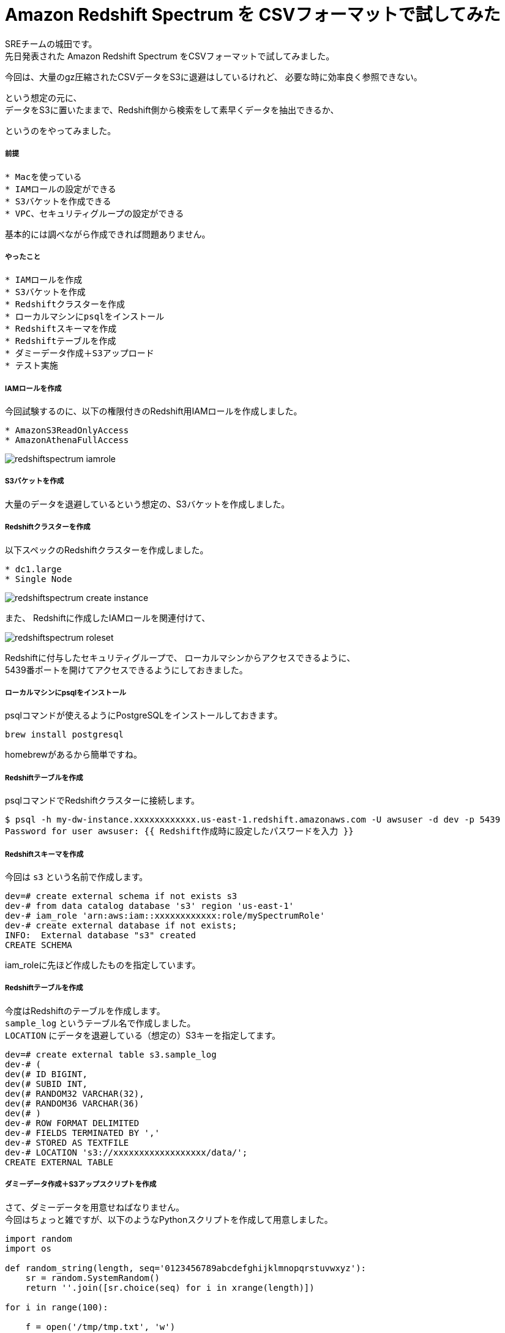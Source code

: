 = Amazon Redshift Spectrum を CSVフォーマットで試してみた
:hp-alt-title: Amazon Redshift Spectrum を CSVフォーマットで試してみた
:hp-tags: shirota, Redshift, Redshift Spectrum

SREチームの城田です。 +
先日発表された Amazon Redshift Spectrum をCSVフォーマットで試してみました。

今回は、大量のgz圧縮されたCSVデータをS3に退避はしているけれど、
必要な時に効率良く参照できない。

という想定の元に、 +
データをS3に置いたままで、Redshift側から検索をして素早くデータを抽出できるか、

というのをやってみました。

##### 前提

```
* Macを使っている
* IAMロールの設定ができる
* S3バケットを作成できる
* VPC、セキュリティグループの設定ができる
```

基本的には調べながら作成できれば問題ありません。

##### やったこと

```
* IAMロールを作成
* S3バケットを作成
* Redshiftクラスターを作成
* ローカルマシンにpsqlをインストール
* Redshiftスキーマを作成
* Redshiftテーブルを作成
* ダミーデータ作成＋S3アップロード
* テスト実施
```

##### IAMロールを作成

今回試験するのに、以下の権限付きのRedshift用IAMロールを作成しました。

```
* AmazonS3ReadOnlyAccess
* AmazonAthenaFullAccess
```

image:shirota/20170422/redshiftspectrum_iamrole.png[]

##### S3バケットを作成

大量のデータを退避しているという想定の、S3バケットを作成しました。

##### Redshiftクラスターを作成

以下スペックのRedshiftクラスターを作成しました。

```
* dc1.large
* Single Node
```

image:shirota/20170422/redshiftspectrum_create_instance.png[]

また、
Redshiftに作成したIAMロールを関連付けて、

image:shirota/20170422/redshiftspectrum_roleset.png[]

Redshiftに付与したセキュリティグループで、
ローカルマシンからアクセスできるように、 +
5439番ポートを開けてアクセスできるようにしておきました。

##### ローカルマシンにpsqlをインストール

psqlコマンドが使えるようにPostgreSQLをインストールしておきます。

```
brew install postgresql
```

homebrewがあるから簡単ですね。

##### Redshiftテーブルを作成

psqlコマンドでRedshiftクラスターに接続します。

```
$ psql -h my-dw-instance.xxxxxxxxxxxx.us-east-1.redshift.amazonaws.com -U awsuser -d dev -p 5439
Password for user awsuser: {{ Redshift作成時に設定したパスワードを入力 }}
```

##### Redshiftスキーマを作成

今回は `s3` という名前で作成します。

```
dev=# create external schema if not exists s3
dev-# from data catalog database 's3' region 'us-east-1'
dev-# iam_role 'arn:aws:iam::xxxxxxxxxxxx:role/mySpectrumRole'
dev-# create external database if not exists;
INFO:  External database "s3" created
CREATE SCHEMA
```

iam_roleに先ほど作成したものを指定しています。

##### Redshiftテーブルを作成

今度はRedshiftのテーブルを作成します。 +
`sample_log` というテーブル名で作成しました。 +
`LOCATION` にデータを退避している（想定の）S3キーを指定してます。

```
dev=# create external table s3.sample_log
dev-# (
dev(# ID BIGINT,
dev(# SUBID INT,
dev(# RANDOM32 VARCHAR(32),
dev(# RANDOM36 VARCHAR(36)
dev(# )
dev-# ROW FORMAT DELIMITED
dev-# FIELDS TERMINATED BY ','
dev-# STORED AS TEXTFILE
dev-# LOCATION 's3://xxxxxxxxxxxxxxxxxx/data/';
CREATE EXTERNAL TABLE
```

##### ダミーデータ作成＋S3アップスクリプトを作成

さて、ダミーデータを用意せねばなりません。 +
今回はちょっと雑ですが、以下のようなPythonスクリプトを作成して用意しました。

```
import random
import os

def random_string(length, seq='0123456789abcdefghijklmnopqrstuvwxyz'):
    sr = random.SystemRandom()
    return ''.join([sr.choice(seq) for i in xrange(length)])

for i in range(100):

    f = open('/tmp/tmp.txt', 'w')
    for j in range(1000000):
        f.write(str(i) + ',' + str(j) + ',' + random_string(32) + ',' + random_string(36) + "\n")

    f.close()

    os.system("gzip /tmp/tmp.txt")
    os.system("aws s3 cp /tmp/tmp.txt.gz s3://xxxxxxxxxxxxxxxxxx/data/dummy%05d.txt.gz" % i)

    os.remove('/tmp/tmp.txt.gz')
```

`create_data.py` という名前を付けて実行。

```
$ python create_data.py
upload: ../../../../tmp/tmp.txt.gz to s3://xxxxxxxxxxxxxxxxxx/data/dummy00000.txt.gz
upload: ../../../../tmp/tmp.txt.gz to s3://xxxxxxxxxxxxxxxxxx/data/dummy00001.txt.gz
upload: ../../../../tmp/tmp.txt.gz to s3://xxxxxxxxxxxxxxxxxx/data/dummy00002.txt.gz
upload: ../../../../tmp/tmp.txt.gz to s3://xxxxxxxxxxxxxxxxxx/data/dummy00003.txt.gz
upload: ../../../../tmp/tmp.txt.gz to s3://xxxxxxxxxxxxxxxxxx/data/dummy00004.txt.gz
.
.
.
upload: ../../../../tmp/tmp.txt.gz to s3://xxxxxxxxxxxxxxxxxx/data/dummy00095.txt.gz
upload: ../../../../tmp/tmp.txt.gz to s3://xxxxxxxxxxxxxxxxxx/data/dummy00096.txt.gz
upload: ../../../../tmp/tmp.txt.gz to s3://xxxxxxxxxxxxxxxxxx/data/dummy00097.txt.gz
upload: ../../../../tmp/tmp.txt.gz to s3://xxxxxxxxxxxxxxxxxx/data/dummy00098.txt.gz
upload: ../../../../tmp/tmp.txt.gz to s3://xxxxxxxxxxxxxxxxxx/data/dummy00099.txt.gz
```

データサンプル

```
0,0,1zqkkjvgnakwvhg96k1mwndliw3jptv7,u991jjq04hlr573dnmmc7wpssxnig831ipbn
0,1,k6k04g4gdx5e85yigfgtw5fvkptyolpc,h8s3j951ig4icdb4xb6dcnx4td38ybcchli4
0,2,3a09o5nc97r9pbb5ihtpivwq1niqkp84,6uoifqv93dy12cd7eg28vomyvb59qxkc8x1u
0,3,hfj8au2p1vewjjcal2toh068tz9kt7e5,2mps7ibn92rqz6y121ud4ehqxofkb4l1c66m
0,4,6dg00mgvrkj6f4hnrl7i38w0ulp8p5df,dfpuqfn7bupb0lt751qbd2th58v55tdciqhk
0,5,w393e4gvrzulhytut7tuvcdcr02swt2o,yt5me2nmyz3zx4brlicj8gfs9h0ok40xzrkl
0,6,fpn75xlon0dwus5s8ctcsm3yz9ynsp6k,8ixdou96g0f95ta3ux7974ngoplub1c2dcnu
0,7,4lfb2jj5lr4nax991pz6mk2ljcbykjn8,kw0k5vwg9sudkry1mu8apg956x7keckarf9k
0,8,2t63x4v88gnu2mwxod0anxfmfemqkalb,vpwlwtgzyqe9lgwn90ybt4z8n7cpoc1iqtrw
0,9,6la6ti0ozow73stz22c4fhn848pxtun1,4wv6avo6lttzlw7a7uuvkk85sr043owamupt
0,10,8sidi4fgcs1fqys127g0qjp67eqr4qgn,d3f637zpajcwmxkwbrco9cnomoyzvtchea0t
.
.
.
0,999990,otgrxipdpyhxjdcp3q49nmhj7b415hhp,vjtkiobr8uh32672f9xr6oo9qhjyf492l83o
0,999991,tpghiy111ble1z9a9jablylinfdge1hy,5r0df8nwghcv362liap2qc96ypaep0ucc359
0,999992,hkrg6eliomboikgpwksrket8ftsr4i2q,pt7dwvkara0dpw9xhaf3t8jp8bz274gbm1b5
0,999993,rdn8rr0gqcqir24wke4v3whyrlf2z65c,8bztjosad8ju0marle7gr7i9v4ghe27qu6es
0,999994,ec2w2fz0k2f4d8lhidnnmm3vkthop7uj,dnwe1g673bwmsg0f7irumn3x6dvcdsub7k3s
0,999995,mymg7v2jzrzojlapaj8k01cvgnqbnqxf,g50l8m2b9qtexwgi7r3dgyzc20ourna6syih
0,999996,c8tlcyr9bp0yagcf7by0mgal035rrcd5,mi0zz501tszdeuf9ngo3d71n24cru0ibper6
0,999997,1c0bcypwnp1bhqkok2lwnojg3wn7hm60,yo1e4gpfn41s9qexf901uotw7uibrx5emu6k
0,999998,5tu0nurxvfh5kn7cfrlp7fjw73u3g6mq,5peos6w1yylk2u2wurg8ppooyo4l9ngigfmr
0,999999,iqitu5k40kkmks49fufaacrsuswpawub,0vwp2l2suczgxed2lmxkjjh60drcos1hskqa
```

1ファイル100万行のダミーデータをgzip圧縮して(容量は1ファイル50MBくらい)S3に100個アップしました。 +
1億レコードで、圧縮した状態で5GBのデータで試すという形です。

##### テスト実施

まずは全カウントをしてみました。

```
dev=# select count(*) from s3.sample_log;
   count
-----------
 100000000
(1 row)
```

きちんと1億レコードを認識しています。

処理時間が表示されるように以下を発行後、

```
dev=# \timing
Timing is on.
```

RANDOM32カラム または RANDOM36カラムに abcdef があるレコードを曖昧検索で抽出 +
というだいぶ厳しそうな条件で発行してみました。

```
dev=# select count(*) from s3.sample_log where RANDOM32 like '%abcdef%' or RANDOM36 like '%abcdef%';
 count
-------
     4
(1 row)

Time: 20634.836 ms
```

4件存在し、
初回のカウントは20秒という結果でした。

引き続き3回程カウントを抜かしてselectしますと、

```
dev=# select * from s3.sample_log where RANDOM32 like '%abcdef%' or RANDOM36 like '%abcdef%';
 id | subid  |             random32             |               random36
----+--------+----------------------------------+--------------------------------------
 35 | 805353 | brsf6gzhxgeweu2oaaeyt65vyh1lz3bh | i1t1pihdh9qka5yo5fabcdefab7e30sxhov7
 77 | 846965 | x0541r83i6abcdefmrjumgke3rkl8bsp | 5go63m8ap5ytwipuq15enqwl94bmu90ikmqx
 71 | 816479 | 0sbdcftufibobtzydbkfo6ip0jo94gyy | brkxgxkw8h0skagskabcdefbno20rtiwz1q3
 67 |  11035 | b9jcvrwygbrcb381srlosnzabcdefyhc | dnsqm6s1egq01kprky44kva535m2p0or1qjx
(4 rows)

Time: 8120.441 ms

dev=# select * from s3.sample_log where RANDOM32 like '%abcdef%' or RANDOM36 like '%abcdef%';
 id | subid  |             random32             |               random36
----+--------+----------------------------------+--------------------------------------
 35 | 805353 | brsf6gzhxgeweu2oaaeyt65vyh1lz3bh | i1t1pihdh9qka5yo5fabcdefab7e30sxhov7
 67 |  11035 | b9jcvrwygbrcb381srlosnzabcdefyhc | dnsqm6s1egq01kprky44kva535m2p0or1qjx
 71 | 816479 | 0sbdcftufibobtzydbkfo6ip0jo94gyy | brkxgxkw8h0skagskabcdefbno20rtiwz1q3
 77 | 846965 | x0541r83i6abcdefmrjumgke3rkl8bsp | 5go63m8ap5ytwipuq15enqwl94bmu90ikmqx
(4 rows)

Time: 8253.445 ms

dev=# select * from s3.sample_log where RANDOM32 like '%abcdef%' or RANDOM36 like '%abcdef%';
 id | subid  |             random32             |               random36
----+--------+----------------------------------+--------------------------------------
 35 | 805353 | brsf6gzhxgeweu2oaaeyt65vyh1lz3bh | i1t1pihdh9qka5yo5fabcdefab7e30sxhov7
 71 | 816479 | 0sbdcftufibobtzydbkfo6ip0jo94gyy | brkxgxkw8h0skagskabcdefbno20rtiwz1q3
 77 | 846965 | x0541r83i6abcdefmrjumgke3rkl8bsp | 5go63m8ap5ytwipuq15enqwl94bmu90ikmqx
 67 |  11035 | b9jcvrwygbrcb381srlosnzabcdefyhc | dnsqm6s1egq01kprky44kva535m2p0or1qjx
(4 rows)

Time: 8366.372 ms
```

いずれも8秒程度で抽出ができました。

また、補足として以下もテスト

```
dev=# select * from s3.sample_log where RANDOM32 = 'brsf6gzhxgeweu2oaaeyt65vyh1lz3bh';
 id | subid  |             random32             |               random36
----+--------+----------------------------------+--------------------------------------
 35 | 805353 | brsf6gzhxgeweu2oaaeyt65vyh1lz3bh | i1t1pihdh9qka5yo5fabcdefab7e30sxhov7
(1 row)

Time: 7734.470 ms

dev=# select * from s3.sample_log where subid = 805353;
 id | subid  |             random32             |               random36
----+--------+----------------------------------+--------------------------------------
 12 | 805353 | n53dsbz694zz89mh83du47qnv4b2nej1 | ldejx8egrl06i5qy0mww4avjjy4wst70t8cg
 17 | 805353 | oo7alkvelivqg6pct82matdhr5xxslhd | bvhnbn2dmqx8l6cwbppyouajtsuaksswzy53
  9 | 805353 | 5cv5z13xczyg82pouhrj8shpejmmsr67 | eg91h26hh7uv1iin1ob3kddbvzcgxoyr514n
  4 | 805353 | uac0hdlve3q8zp1z3crtud7qeeql970g | 2sw86zxgej4fia8lncfxjvjan7syb5bpjm1d
  6 | 805353 | tl9zr98po4wb693m1lk5pnug2fcmivao | bgpjqpu92pvimnefagzt01tzb82bjpix8elv
  3 | 805353 | dx33np1513y5vpkq802lzikgj63q9bpp | 8txcpvrzvs9anjkre8nutrzcsf1y75k4whr1
 15 | 805353 | 5a42klxrn2i76alez22emc8h4hsk4s8x | yqph5wq6g2n5redjpp68swd6yx5eee9m131v
 10 | 805353 | u36i65y7m01j9wom4dlc2i7tv57njbpa | zrviu7687l9yn6h1mnbbv00i1n0p976da5yb
  1 | 805353 | 30kwf6i0inx844r6yklrbpy6lpioem6d | kiehe0088ipfd9zao63jfp9pfjesv8jm9qhq
 19 | 805353 | 0m1lmtkbiqhmxqalghru6zpi6r1jnc3o | admn6yo627mboxpds4v4kraqsn832zdb2zhm
 32 | 805353 | td9gri5l69lmfkf2jjuka3xrxjlicaob | g29gdvm71szonzg41vb47f6g99xs59knfufd
 27 | 805353 | 44pc6r8vsho0qaeny46krb8mbpastejb | fyfrck74liycfk7g1m9h0o43vmjnoql6gqcy
 35 | 805353 | brsf6gzhxgeweu2oaaeyt65vyh1lz3bh | i1t1pihdh9qka5yo5fabcdefab7e30sxhov7
 29 | 805353 | fwh7dfst0jr0ong0oc1deetc8nuuqiv6 | l3kkk5lzcdcr8geamuxy3288m17kgq5eehol
 36 | 805353 | gs0tuugtyieyom2gwkvmm0mufl32zfjs | 81ft7mjd606xqkzdzwi5upzugytpztafk0ny
 34 | 805353 | 4halp6flopyahph02k4ugsa59409wz2o | kd6mz096qu6osovsmv6i49f6fw8n2ivi133f
 33 | 805353 | 2xezecspfr7mefxqbzcvmd5ii7ofe1xo | 9fnfczevuwiz52tt4mszupo8fcr6uqjk501q
 22 | 805353 | 66jq4zhzvlipld2hkvgix0gyoeortkyj | j4g3r3vx0y6dkurq146167aygkpgwmy4150a
 38 | 805353 | vo1dtk9aabbehge3cepfe7vrznf03cvw | 2qelonyufg6zoxlimn7ua4zjyiqjiez87bfk
 39 | 805353 | xwpkuaozx1yj9keds0ztp3dpfwjk1n3u | fp03vzti5k66eb63z5lpyslbfpt7lqiwqhpr
 43 | 805353 | kh5tk35vbz9pfdko48ukumbhww17vqyi | jb1cbs4xzlbd3jt6zq7nwqhg0sih4jas07oj
 50 | 805353 | 0m5p1pfrg7491g623c36atptxqbb4pcd | mph287obxn958qlfuym52ktgbt4ounjechav
 49 | 805353 | 2q8p33mmagvaajoeyjp8fp4if4t0thuk | 9s7q1t4ud7zq00dzk8qi9z7ym9htpa4vcgnm
 48 | 805353 | jdrm2lwg8ifpzpx5e7gad8my028i78qs | an7ka7nv0ie7193hmcw961ts228eakfr1k24
 51 | 805353 | jcsmy5xy77cwfz8kwn33dsxzhobwmp28 | qcib39x7g9kxvtfkvliot9xv5t93jdblqnil
 56 | 805353 | exptg0l0gxvaq6tp7x7sefd06uee7hxz | 1ge6ghmyvkjxnrqjruyfm98emzm7ofx593mt
 52 | 805353 | b2dy2vk6mjqq4t1dl7ctvwy53irxc38r | xj1rol1lqqk7mq2c5tgqmbuxilhi914jzuoz
 55 | 805353 | k1i9hqfik66gua1j3m3gbw3lzkr204ff | wufhgn0cb8v7dy20v66n0f11llycb38r4nru
 57 | 805353 | ekgshv3i5rju6pyfijnedc234vkizozl | diyreoqqd5yonxqoz65j7h8y6i87im8tmp8a
 58 | 805353 | 1sg7u21snmo85vlrk7gqgk8esqyg9xrq | a0ntb1t1sbrwzmpzgezfp8stfstozycipx4w
.
.
.
Time: 7923.497 ms
```

いずれも8秒程度でデータを抽出できました。

##### 感じたこと

今回は一番非力なRedshiftのシングルノードで試しましたが、 +
このスペックで、S3に圧縮退避してある1億行のCSVデータを +
Redshiftに放り込むことなく、 +
SQLベースで数秒でデータ抽出できるのは、とても有用だと感じました。

次回機会があれば、この100倍の100億行ぐらいのデータを準備して試してみたいと思います。

